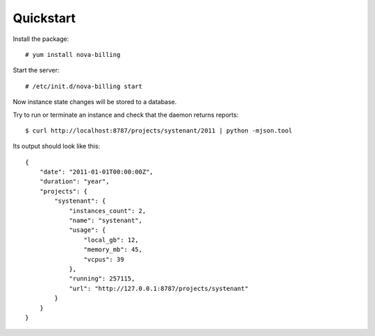 Quickstart
===========================

Install the package::

    # yum install nova-billing

Start the server::

    # /etc/init.d/nova-billing start

Now instance state changes will be stored to a database.

Try to run or terminate an instance and check that the daemon returns reports::

    $ curl http://localhost:8787/projects/systenant/2011 | python -mjson.tool


Its output should look like this::

    {
        "date": "2011-01-01T00:00:00Z",
        "duration": "year",
        "projects": {
            "systenant": {
                "instances_count": 2,
                "name": "systenant",
                "usage": {
                    "local_gb": 12,
                    "memory_mb": 45,
                    "vcpus": 39
                },
                "running": 257115,
                "url": "http://127.0.0.1:8787/projects/systenant"
            }
        }
    }
